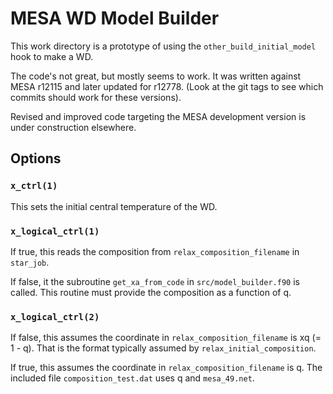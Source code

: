 * MESA WD Model Builder
This work directory is a prototype of using the
~other_build_initial_model~ hook to make a WD.

The code's not great, but mostly seems to work.  It was written
against MESA r12115 and later updated for r12778.  (Look at the git
tags to see which commits should work for these versions).

Revised and improved code targeting the MESA development version is
under construction elsewhere.

** Options
*** ~x_ctrl(1)~
This sets the initial central temperature of the WD.  
 
*** ~x_logical_ctrl(1)~
If true, this reads the composition from ~relax_composition_filename~
in ~star_job~.   

If false, it the subroutine ~get_xa_from_code~ in
~src/model_builder.f90~ is called.  This routine must provide the
composition as a function of q.

*** ~x_logical_ctrl(2)~

If false, this assumes the coordinate in ~relax_composition_filename~
is xq (= 1 - q).  That is the format typically assumed by
~relax_initial_composition~.

If true, this assumes the coordinate in ~relax_composition_filename~
is q.  The included file ~composition_test.dat~ uses q and
~mesa_49.net~.

